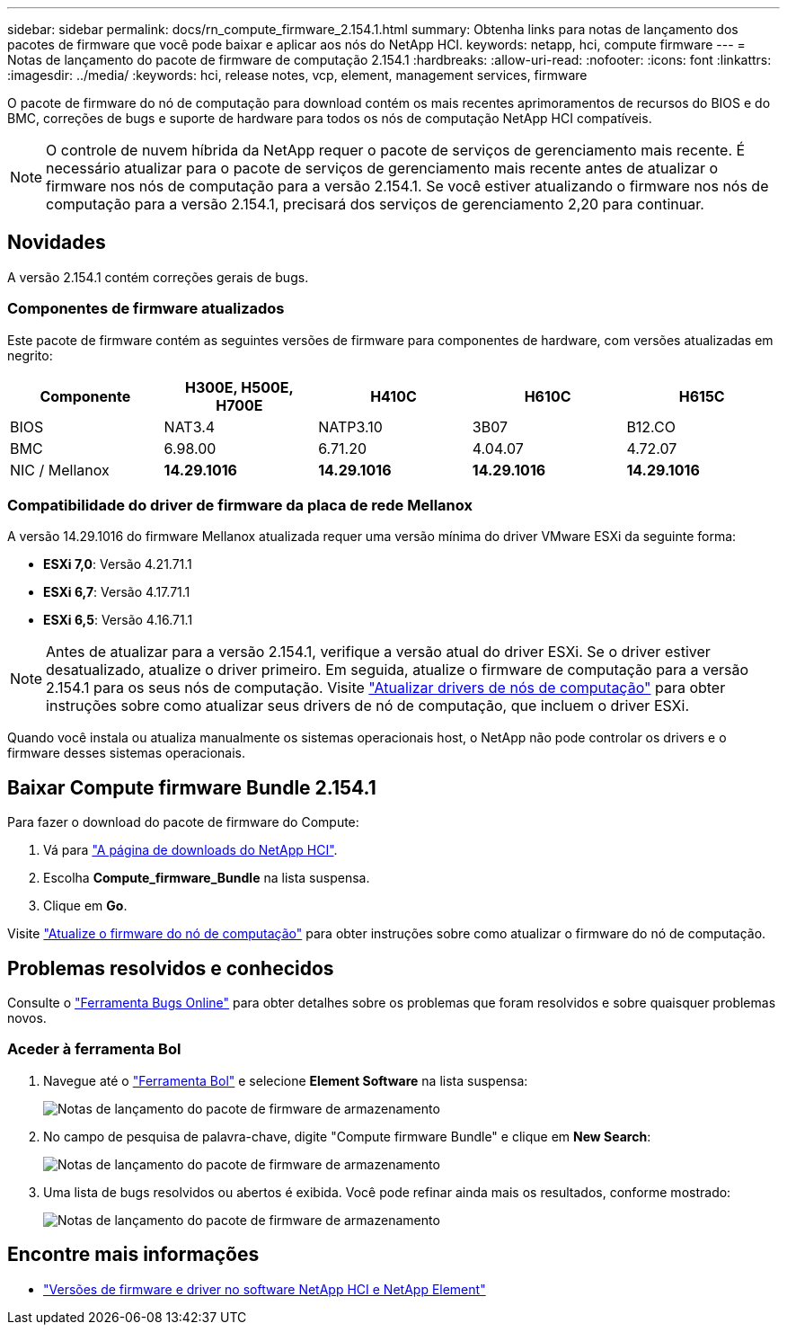 ---
sidebar: sidebar 
permalink: docs/rn_compute_firmware_2.154.1.html 
summary: Obtenha links para notas de lançamento dos pacotes de firmware que você pode baixar e aplicar aos nós do NetApp HCI. 
keywords: netapp, hci, compute firmware 
---
= Notas de lançamento do pacote de firmware de computação 2.154.1
:hardbreaks:
:allow-uri-read: 
:nofooter: 
:icons: font
:linkattrs: 
:imagesdir: ../media/
:keywords: hci, release notes, vcp, element, management services, firmware


[role="lead"]
O pacote de firmware do nó de computação para download contém os mais recentes aprimoramentos de recursos do BIOS e do BMC, correções de bugs e suporte de hardware para todos os nós de computação NetApp HCI compatíveis.


NOTE: O controle de nuvem híbrida da NetApp requer o pacote de serviços de gerenciamento mais recente. É necessário atualizar para o pacote de serviços de gerenciamento mais recente antes de atualizar o firmware nos nós de computação para a versão 2.154.1. Se você estiver atualizando o firmware nos nós de computação para a versão 2.154.1, precisará dos serviços de gerenciamento 2,20 para continuar.



== Novidades

A versão 2.154.1 contém correções gerais de bugs.



=== Componentes de firmware atualizados

Este pacote de firmware contém as seguintes versões de firmware para componentes de hardware, com versões atualizadas em negrito:

|===
| Componente | H300E, H500E, H700E | H410C | H610C | H615C 


| BIOS | NAT3.4 | NATP3.10 | 3B07 | B12.CO 


| BMC | 6.98.00 | 6.71.20 | 4.04.07 | 4.72.07 


| NIC / Mellanox | *14.29.1016* | *14.29.1016* | *14.29.1016* | *14.29.1016* 
|===


=== Compatibilidade do driver de firmware da placa de rede Mellanox

A versão 14.29.1016 do firmware Mellanox atualizada requer uma versão mínima do driver VMware ESXi da seguinte forma:

* *ESXi 7,0*: Versão 4.21.71.1
* *ESXi 6,7*: Versão 4.17.71.1
* *ESXi 6,5*: Versão 4.16.71.1



NOTE: Antes de atualizar para a versão 2.154.1, verifique a versão atual do driver ESXi. Se o driver estiver desatualizado, atualize o driver primeiro. Em seguida, atualize o firmware de computação para a versão 2.154.1 para os seus nós de computação. Visite link:task_hcc_upgrade_compute_node_drivers.html["Atualizar drivers de nós de computação"^] para obter instruções sobre como atualizar seus drivers de nó de computação, que incluem o driver ESXi.

Quando você instala ou atualiza manualmente os sistemas operacionais host, o NetApp não pode controlar os drivers e o firmware desses sistemas operacionais.



== Baixar Compute firmware Bundle 2.154.1

Para fazer o download do pacote de firmware do Compute:

. Vá para https://mysupport.netapp.com/site/products/all/details/netapp-hci/downloads-tab["A página de downloads do NetApp HCI"^].
. Escolha *Compute_firmware_Bundle* na lista suspensa.
. Clique em *Go*.


Visite link:task_hcc_upgrade_compute_node_firmware.html#use-the-baseboard-management-controller-bmc-user-interface-ui["Atualize o firmware do nó de computação"^] para obter instruções sobre como atualizar o firmware do nó de computação.



== Problemas resolvidos e conhecidos

Consulte o https://mysupport.netapp.com/site/bugs-online/product["Ferramenta Bugs Online"^] para obter detalhes sobre os problemas que foram resolvidos e sobre quaisquer problemas novos.



=== Aceder à ferramenta Bol

. Navegue até o  https://mysupport.netapp.com/site/bugs-online/product["Ferramenta Bol"^] e selecione *Element Software* na lista suspensa:
+
image::bol_dashboard.png[Notas de lançamento do pacote de firmware de armazenamento]

. No campo de pesquisa de palavra-chave, digite "Compute firmware Bundle" e clique em *New Search*:
+
image::compute_firmware_bundle_choice.png[Notas de lançamento do pacote de firmware de armazenamento]

. Uma lista de bugs resolvidos ou abertos é exibida. Você pode refinar ainda mais os resultados, conforme mostrado:
+
image::bol_list_bugs_found.png[Notas de lançamento do pacote de firmware de armazenamento]



[discrete]
== Encontre mais informações

* https://kb.netapp.com/Advice_and_Troubleshooting/Hybrid_Cloud_Infrastructure/NetApp_HCI/Firmware_and_driver_versions_in_NetApp_HCI_and_NetApp_Element_software["Versões de firmware e driver no software NetApp HCI e NetApp Element"^]

